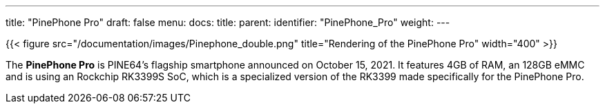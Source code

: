 ---
title: "PinePhone Pro"
draft: false
menu:
  docs:
    title:
    parent:
    identifier: "PinePhone_Pro"
    weight: 
---

{{< figure src="/documentation/images/Pinephone_double.png" title="Rendering of the PinePhone Pro" width="400" >}}

The *PinePhone Pro* is PINE64's flagship smartphone announced on October 15, 2021. It features 4GB of RAM, an 128GB eMMC and is using an Rockchip RK3399S SoC, which is a specialized version of the RK3399 made specifically for the PinePhone Pro.